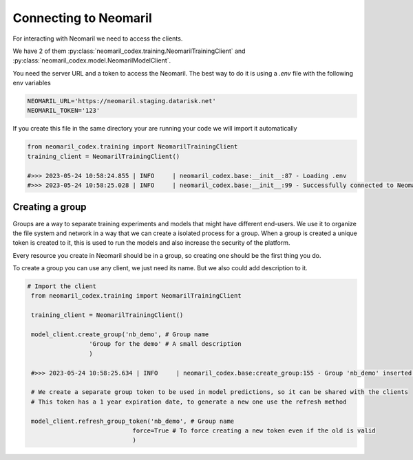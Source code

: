 Connecting to Neomaril
======================

For interacting with Neomaril we need to access the clients. 

We have 2 of them :py:class:`neomaril_codex.training.NeomarilTrainingClient` and :py:class:`neomaril_codex.model.NeomarilModelClient`.

You need the server URL and a token to access the Neomaril. The best way to do it is using a *.env* file with the following env variables

.. code::

    NEOMARIL_URL='https://neomaril.staging.datarisk.net'
    NEOMARIL_TOKEN='123'


If you create this file in the same directory your are running your code we will import it automatically

.. code:: python

    from neomaril_codex.training import NeomarilTrainingClient
    training_client = NeomarilTrainingClient()

    #>>> 2023-05-24 10:58:24.855 | INFO     | neomaril_codex.base:__init__:87 - Loading .env
    #>>> 2023-05-24 10:58:25.028 | INFO     | neomaril_codex.base:__init__:99 - Successfully connected to Neomaril




Creating a group
----------------

Groups are a way to separate training experiments and models that might have different end-users. 
We use it to organize the file system and network in a way that we can create a isolated process for a group. When a group is created a unique token is created to it, this is used to run the models and also increase the security of the platform.

Every resource you create in Neomaril should be in a group, so creating one should be the first thing you do.

To create a group you can use any client, we just need its name. But we also could add description to it.

.. code:: python

   # Import the client
    from neomaril_codex.training import NeomarilTrainingClient

    training_client = NeomarilTrainingClient()

    model_client.create_group('nb_demo', # Group name
                    'Group for the demo' # A small description
                    )

    #>>> 2023-05-24 10:58:25.634 | INFO     | neomaril_codex.base:create_group:155 - Group 'nb_demo' inserted. Use the following token for scoring: 'f376c18092314246a432a2882c3cc8fd'. Carefully save it as we won't show it again.' 

    # We create a separate group token to be used in model predictions, so it can be shared with the clients
    # This token has a 1 year expiration date, to generate a new one use the refresh method

    model_client.refresh_group_token('nb_demo', # Group name
                                force=True # To force creating a new token even if the old is valid
                                )